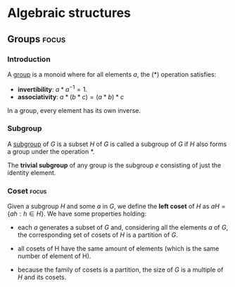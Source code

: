 #+LEVEL: 3
#+OPTIONS: H:3
#+BEAMER_HEADER: \usepackage{tikz-cd}

#+SELECT_TAGS: focus


* Algebraic structures

** Semigroups
*** Semigroup

   A [[https://en.wikipedia.org/wiki/Semigroup][semigroup]] is a set equipped with one binary operation (*) that satisfies:

   - *closure*
   - *associativity*

** Groups                                                             :focus:
*** Introduction

   A [[https://en.wikipedia.org/wiki/Group_(mathematics)][group]] is a monoid where for all elements $a$, the (*) operation satisfies:

   - *invertibility*: $a * a^{-1} = 1$.
   - *associativity*: $a * (b * c) = (a * b) * c$

   In a group, every element has its own inverse.

*** Subgroup
   A [[https://en.wikipedia.org/wiki/Subgroup][subgroup]] of $G$ is a subset $H$ of $G$ is called a subgroup of $G$ if $H$ also forms
   a group under the operation *.

   The *trivial subgroup* of any group is the subgroup ${e}$ consisting of just the identity element.

*** Coset                                                             :focus:
    Given a subgroup $H$ and some $a$ in $G$, we define the *left coset* of $H$ as
    $aH = \{ah : h \in H\}$. We have some properties holding:

    - each $a$ generates a subset of $G$ and, considering all the elements $a$
      of $G$, the corresponding set of cosets of $H$ is a partition of $G$.

    - all cosets of H have the same amount of elements (which is the same number of element of H).

    - because the family of cosets is a partition, the size of $G$ is a multiple of $H$ and its cosets.

